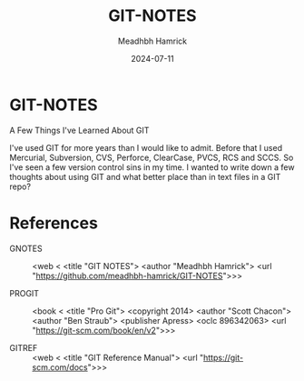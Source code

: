 #+title: GIT-NOTES
#+author: Meadhbh Hamrick
#+date: 2024-07-11

*  GIT-NOTES

   A Few Things I've Learned About GIT
  
   I've used GIT for more years than I would like to admit.  Before
   that  I used  Mercurial, Subversion,  CVS, Perforce,  ClearCase,
   PVCS, RCS and SCCS.  So I've  seen a few version control sins in
   my time.  I wanted to write  down a few thoughts about using GIT
   and what better place than in text files in a GIT repo?

  
*  References

   - GNOTES :: <web <
        <title "GIT NOTES">
        <author "Meadhbh Hamrick">
        <url "https://github.com/meadhbh-hamrick/GIT-NOTES">>>

   - PROGIT :: <book <
       <title "Pro Git">
       <copyright 2014>
       <author "Scott Chacon">
       <author "Ben  Straub">
       <publisher Apress>
       <oclc 896342063>
       <url "https://git-scm.com/book/en/v2">>>

   - GITREF :: <web <
       <title "GIT Reference Manual">
       <url "https://git-scm.com/docs">>>
